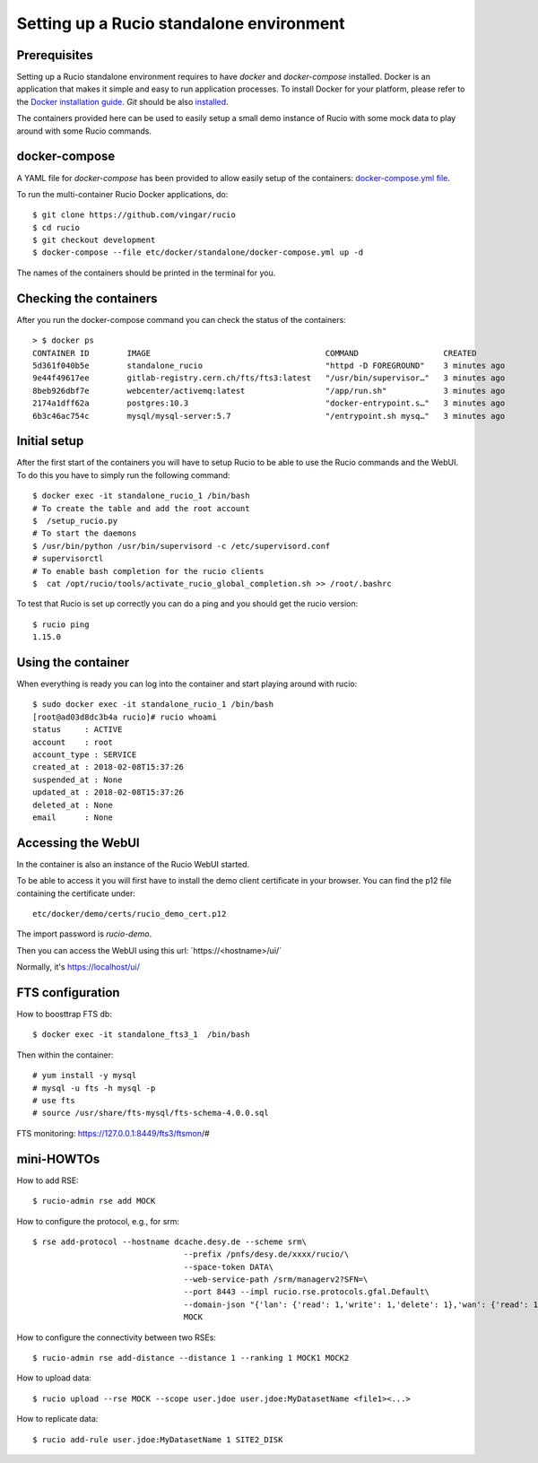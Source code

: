 =========================================
Setting up a Rucio standalone environment
=========================================

Prerequisites
--------------

Setting up a Rucio standalone environment requires to have `docker` and `docker-compose`
installed. Docker is an application that makes it simple and easy to run
application processes. To install Docker for your platform, please refer to
the `Docker installation guide <https://docs.docker.com/install/>`_.
`Git` should be also `installed <https://git-scm.com/book/en/v2/Getting-Started-Installing-Git>`_.

The containers provided here can be used to easily setup a small demo instance of
Rucio with some mock data to play around with some Rucio commands.

docker-compose
---------------

A YAML file for `docker-compose` has been provided to allow easily setup of the containers: `docker-compose.yml file <https://github.com/vingar/rucio/blob/development/etc/docker/standalone/docker-compose.yml>`_.

To run the multi-container Rucio Docker applications, do::

    $ git clone https://github.com/vingar/rucio
    $ cd rucio
    $ git checkout development
    $ docker-compose --file etc/docker/standalone/docker-compose.yml up -d

The names of the containers should be printed in the terminal for you.

Checking the containers
-----------------------

After you run the docker-compose command you can check the status of the containers::

    > $ docker ps
    CONTAINER ID        IMAGE                                     COMMAND                  CREATED             STATUS                   PORTS                                                      NAMES
    5d361f040b5e        standalone_rucio                          "httpd -D FOREGROUND"    3 minutes ago       Up 3 minutes             0.0.0.0:443->443/tcp                                       standalone_rucio_1
    9e44f49617ee        gitlab-registry.cern.ch/fts/fts3:latest   "/usr/bin/supervisor…"   3 minutes ago       Up 3 minutes             2170/tcp                                                   standalone_fts3_1
    8beb926dbf7e        webcenter/activemq:latest                 "/app/run.sh"            3 minutes ago       Up 3 minutes             1883/tcp, 5672/tcp, 8161/tcp, 61613-61614/tcp, 61616/tcp   standalone_activemq_1
    2174a1dff62a        postgres:10.3                             "docker-entrypoint.s…"   3 minutes ago       Up 3 minutes             5432/tcp                                                   standalone_postgres_1
    6b3c46ac754c        mysql/mysql-server:5.7                    "/entrypoint.sh mysq…"   3 minutes ago       Up 3 minutes (healthy)   3306/tcp, 33060/tcp                                        standalone_mysql_1

Initial setup
-------------

After the first start of the containers you will have to setup Rucio to be able to use the Rucio commands and the WebUI.
To do this you have to simply run the following command::

    $ docker exec -it standalone_rucio_1 /bin/bash
    # To create the table and add the root account
    $  /setup_rucio.py
    # To start the daemons
    $ /usr/bin/python /usr/bin/supervisord -c /etc/supervisord.conf
    # supervisorctl
    # To enable bash completion for the rucio clients
    $  cat /opt/rucio/tools/activate_rucio_global_completion.sh >> /root/.bashrc

To test that Rucio is set up correctly you can do a ping and you should
get the rucio version::
    $ rucio ping
    1.15.0

Using the container
-------------------

When everything is ready you can log into the container
and start playing around with rucio::

    $ sudo docker exec -it standalone_rucio_1 /bin/bash
    [root@ad03d8dc3b4a rucio]# rucio whoami
    status     : ACTIVE
    account    : root
    account_type : SERVICE
    created_at : 2018-02-08T15:37:26
    suspended_at : None
    updated_at : 2018-02-08T15:37:26
    deleted_at : None
    email      : None


Accessing the WebUI
-------------------

In the container is also an instance of the Rucio WebUI started.

To be able to access it you will first have to install the demo client
certificate in your browser. You can find the p12 file containing the
certificate under::

    etc/docker/demo/certs/rucio_demo_cert.p12

The import password is `rucio-demo`.

Then you can access the WebUI using this url: ´https://<hostname>/ui/´

Normally, it's https://localhost/ui/

FTS configuration
-----------------

How to boosttrap FTS db::

    $ docker exec -it standalone_fts3_1  /bin/bash

Then within the container::

    # yum install -y mysql
    # mysql -u fts -h mysql -p
    # use fts
    # source /usr/share/fts-mysql/fts-schema-4.0.0.sql

FTS monitoring: https://127.0.0.1:8449/fts3/ftsmon/#

mini-HOWTOs
-----------

How to add RSE::

    $ rucio-admin rse add MOCK

How to configure the protocol, e.g., for srm::

    $ rse add-protocol --hostname dcache.desy.de --scheme srm\
                                    --prefix /pnfs/desy.de/xxxx/rucio/\
                                    --space-token DATA\
                                    --web-service-path /srm/managerv2?SFN=\
                                    --port 8443 --impl rucio.rse.protocols.gfal.Default\
                                    --domain-json "{'lan': {'read': 1,'write': 1,'delete': 1},'wan': {'read': 1,'write': 1, 'delete': 1}}"\
                                    MOCK

How to configure the connectivity between two RSEs::

    $ rucio-admin rse add-distance --distance 1 --ranking 1 MOCK1 MOCK2

How to upload data::

    $ rucio upload --rse MOCK --scope user.jdoe user.jdoe:MyDatasetName <file1><...>

How to replicate data::

    $ rucio add-rule user.jdoe:MyDatasetName 1 SITE2_DISK

